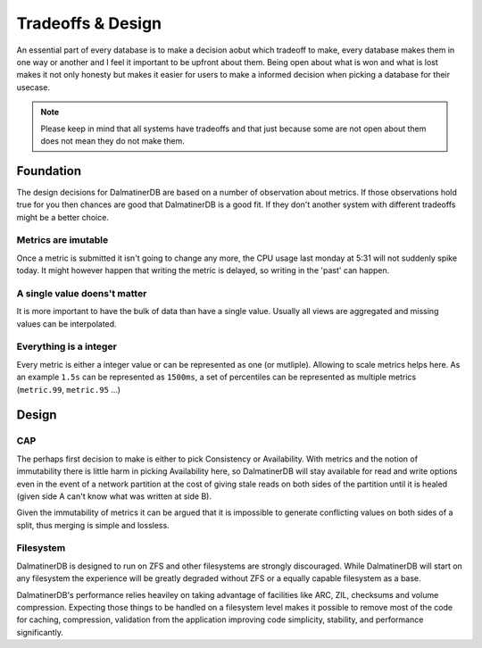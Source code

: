 .. DalmatinerDB tradeoff documentation, created by
   Heinz N. Gies on Sat Jul  5 16:49:03 2014.

Tradeoffs & Design
==================

An essential part of every database is to make a decision aobut which tradeoff to make, every database makes them in one way or another and I feel it important to be upfront about them. Being open about what is won and what is lost makes it not only honesty but makes it easier for users to make a informed decision when picking a database for their usecase.

.. note::

   Please keep in mind that all systems have tradeoffs and that just because some are not open about them does not mean they do not make them.

Foundation
----------

The design decisions for DalmatinerDB are based on a number of observation about metrics. If those observations hold true for you then chances are good that DalmatinerDB is a good fit. If they don't another system with different tradeoffs might be a better choice.

Metrics are imutable
````````````````````
Once a metric is submitted it isn't going to change any more, the CPU usage last monday at 5:31 will not suddenly spike today. It might however happen that writing the metric is delayed, so writing in the 'past' can happen.

A single value doens't matter
`````````````````````````````
It is more important to have the bulk of data than have a single value. Usually all views are aggregated and missing values can be interpolated.

Everything is a integer
```````````````````````
Every metric is either a integer value or can be represented as one (or mutliple). Allowing to scale metrics helps here. As an example ``1.5s`` can be represented as ``1500ms``, a set of percentiles can be represented as multiple metrics (``metric.99``, ``metric.95`` ...)


Design
------

CAP
```
The perhaps first decision to make is either to pick Consistency or Availability. With metrics and the notion of immutability there is little harm in picking Availability here, so DalmatinerDB will stay available for read and write options even in the event of a network partition at the cost of giving stale reads on both sides of the partition until it is healed (given side A can't know what was written at side B).

Given the immutability of metrics it can be argued that it is impossible to generate conflicting values on both sides of a split, thus merging is simple and lossless.

Filesystem
``````````
DalmatinerDB is designed to run on ZFS and other filesystems are strongly discouraged. While DalmatinerDB will start on any filesystem the experience will be greatly degraded without ZFS or a equally capable filesystem as a base.

DalmatinerDB's performance relies heaviley on taking advantage of facilities like ARC, ZIL, checksums and volume compression. Expecting those things to be handled on a filesystem level makes it possible to remove most of the code for caching, compression, validation from the application improving code simplicity, stability, and performance significantly.

